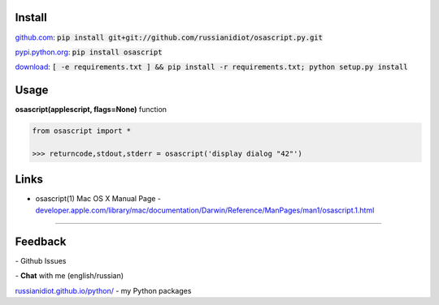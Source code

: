 .. image:: https://img.shields.io/pypi/v/osascript.svg
   :target: https://pypi.python.org/pypi/osascript

.. image:: https://img.shields.io/pypi/pyversions/osascript.svg
   :target: https://pypi.python.org/pypi/osascript

.. image:: https://img.shields.io/pypi/dm/osascript.svg
   :target: https://pypi.python.org/pypi/osascript

	

Install
~~~~~~~

github.com_: :code:`pip install git+git://github.com/russianidiot/osascript.py.git`

pypi.python.org_: :code:`pip install osascript`

download_: :code:`[ -e requirements.txt ] && pip install -r requirements.txt; python setup.py install`

.. _github.com: http://github.com/russianidiot/osascript.py
.. _pypi.python.org: https://pypi.python.org/pypi/osascript.py
.. _download: https://github.com/russianidiot/osascript.py/archive/master.zip

	

	

	

Usage
~~~~~

**osascript(applescript, flags=None)** function

.. code-block:: python

	from osascript import *

	>>> returncode,stdout,stderr = osascript('display dialog "42"')

Links
~~~~~

*	osascript(1) Mac OS X Manual Page	- `developer.apple.com/library/mac/documentation/Darwin/Reference/ManPages/man1/osascript.1.html <https://developer.apple.com/library/mac/documentation/Darwin/Reference/ManPages/man1/osascript.1.html>`_

----

Feedback
~~~~~~~~

|github_issues| - Github Issues

.. |github_issues| image:: https://img.shields.io/github/issues/russianidiot/osascript.py.svg
	:target: https://github.com/russianidiot/osascript.py/issues

|gitter| - **Chat** with me (english/russian) 

.. |gitter| image:: https://badges.gitter.im/russianidiot/osascript.py.svg
	:target: https://gitter.im/russianidiot/osascript.py

`russianidiot.github.io/python/`_  - my Python packages

.. _russianidiot.github.io/python/: http://russianidiot.github.io/python/